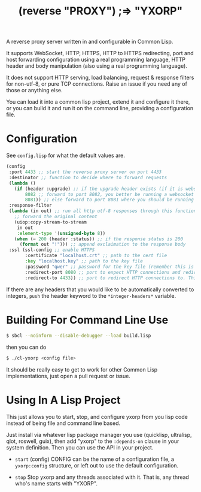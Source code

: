 #+title: (reverse "PROXY") ;=> "YXORP"

A reverse proxy server written in and configurable in Common Lisp.

It supports WebSocket, HTTP, HTTPS, HTTP to HTTPS redirecting, port and host forwarding configuration using a real programming language, HTTP header and body manipulation (also using a real programming language).

It does not support HTTP serving, load balancing, request & response filters for non-utf-8,  or pure TCP connections. Raise an issue if you need any of those or anything else.

You can load it into a common lisp project, extend it and configure it there, or you can build it and run it on the command line, providing a configuration file.

* Configuration
See =config.lisp= for what the default values are.
#+BEGIN_SRC lisp
  (config
   :port 4433 ;; start the reverse proxy server on port 4433
   :destinator ;; function to decide where to forward requests
   (lambda ()
     (if (header :upgrade) ;; if the upgrade header exists (if it is websocket)
         8082 ;; forward to port 8082, you better be running a websocket server there
         8081)) ;; else forward to port 8081 where you should be running an http server
   :response-filter
   (lambda (in out) ;; run all http utf-8 responses through this function
     ;; forward the original content
     (uiop:copy-stream-to-stream 
      in out
      :element-type '(unsigned-byte 8))
     (when (= 200 (header :status)) ;; if the response status is 200
       (format out "!"))) ;; append exclaimation to the response body
   :ssl (ssl-config ;; enable HTTPS
         :certificate "localhost.crt" ;; path to the cert file
         :key "localhost.key" ;; path to the key file
         :password "qwer" ;; password for the key file (remember this is a real programming langauge so if you want to load this from a file or something, go for it.)
         :redirect-port 8080 ;; port to expect HTTP connections and redirect to HTTPS
         :redirect-to 4433)) ;; port to redirect HTTP connections to. This should eventually get back to the port the reverse proxy is running on
#+END_SRC

If there are any headers that you would like to be automatically converted to integers, ~push~ the header keyword to the ~*integer-headers*~ variable.

* Building For Command Line Use

#+BEGIN_SRC sh
$ sbcl --noinform --disable-debugger --load build.lisp
#+END_SRC

then you can do

#+BEGIN_SRC sh
$ ./cl-yxorp <config file>
#+END_SRC

It should be really easy to get to work for other Common Lisp implementations, just open a pull request or issue.

* Using In A Lisp Project

This just allows you to start, stop, and configure yxorp from you lisp code instead of being file and command line based.

Just install via whatever lisp package manager you use (quicklisp, ultralisp, qlot, roswell, guix), then add "yxorp" to the ~:depends-on~ clause in your system definition. Then you can use the API in your project.

 - ~start~ (config)
   CONFIG can be the name of a configuration file, a ~yxorp:config~ structure, or left out to use the default configuration.
   
 - ~stop~
   Stop yxorp and any threads associated with it. That is, any thread who's name starts with "YXORP".

   
